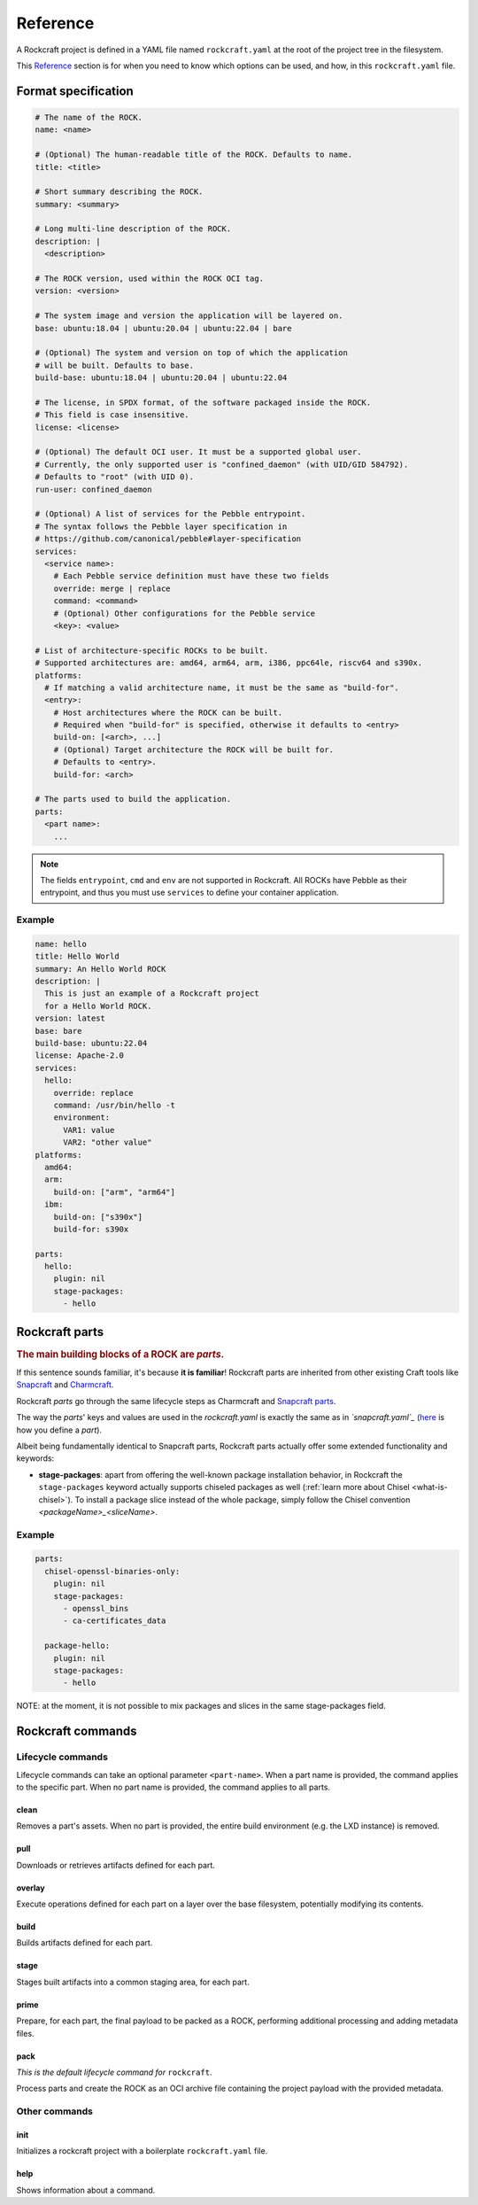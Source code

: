 .. _reference:

*********
Reference
*********


A Rockcraft project is defined in a YAML file named ``rockcraft.yaml``
at the root of the project tree in the filesystem.

This `Reference`_ section is for when you need to know which options can be
used, and how, in this ``rockcraft.yaml`` file.


Format specification
--------------------

.. code-block:: yaml

  # The name of the ROCK.
  name: <name>

  # (Optional) The human-readable title of the ROCK. Defaults to name.
  title: <title>

  # Short summary describing the ROCK.
  summary: <summary>

  # Long multi-line description of the ROCK.
  description: |
    <description>

  # The ROCK version, used within the ROCK OCI tag.
  version: <version>

  # The system image and version the application will be layered on.
  base: ubuntu:18.04 | ubuntu:20.04 | ubuntu:22.04 | bare

  # (Optional) The system and version on top of which the application
  # will be built. Defaults to base.
  build-base: ubuntu:18.04 | ubuntu:20.04 | ubuntu:22.04

  # The license, in SPDX format, of the software packaged inside the ROCK.
  # This field is case insensitive.
  license: <license>

  # (Optional) The default OCI user. It must be a supported global user.
  # Currently, the only supported user is "confined_daemon" (with UID/GID 584792).
  # Defaults to "root" (with UID 0).
  run-user: confined_daemon

  # (Optional) A list of services for the Pebble entrypoint.
  # The syntax follows the Pebble layer specification in
  # https://github.com/canonical/pebble#layer-specification
  services:
    <service name>:
      # Each Pebble service definition must have these two fields
      override: merge | replace
      command: <command>
      # (Optional) Other configurations for the Pebble service
      <key>: <value>

  # List of architecture-specific ROCKs to be built.
  # Supported architectures are: amd64, arm64, arm, i386, ppc64le, riscv64 and s390x.
  platforms:
    # If matching a valid architecture name, it must be the same as "build-for".
    <entry>:
      # Host architectures where the ROCK can be built.
      # Required when "build-for" is specified, otherwise it defaults to <entry>
      build-on: [<arch>, ...]
      # (Optional) Target architecture the ROCK will be built for.
      # Defaults to <entry>.
      build-for: <arch>

  # The parts used to build the application.
  parts:
    <part name>:
      ...

.. note::
   The fields ``entrypoint``, ``cmd`` and ``env`` are not supported in
   Rockcraft. All ROCKs have Pebble as their entrypoint, and thus you must use
   ``services`` to define your container application.


Example
.......

.. code-block:: yaml

  name: hello
  title: Hello World
  summary: An Hello World ROCK
  description: |
    This is just an example of a Rockcraft project
    for a Hello World ROCK.
  version: latest
  base: bare
  build-base: ubuntu:22.04
  license: Apache-2.0
  services:
    hello:
      override: replace
      command: /usr/bin/hello -t
      environment:
        VAR1: value
        VAR2: "other value"
  platforms:
    amd64:
    arm:
      build-on: ["arm", "arm64"]
    ibm:
      build-on: ["s390x"]
      build-for: s390x

  parts:
    hello:
      plugin: nil
      stage-packages:
        - hello

Rockcraft parts
---------------

.. rubric:: The main building blocks of a ROCK are *parts*.

If this sentence sounds familiar, it's because **it is familiar**!
Rockcraft parts are inherited from other existing Craft tools like
`Snapcraft <https://github.com/snapcore/snapcraft>`_ and
`Charmcraft <https://github.com/canonical/charmcraft>`_.

Rockcraft *parts* go through the same lifecycle steps as Charmcraft and
`Snapcraft parts <https://snapcraft.io/docs/parts-lifecycle>`_.

The way the *parts*' keys and values are used in the *rockcraft.yaml* is exactly
the same as in *`snapcraft.yaml`_*
(`here <https://snapcraft.io/docs/adding-parts>`_ is how you define a *part*).

Albeit being fundamentally identical to Snapcraft parts, Rockcraft parts
actually offer some extended functionality and keywords:

* **stage-packages**: apart from offering the well-known package installation
  behavior, in Rockcraft the ``stage-packages`` keyword actually supports
  chiseled packages as well (:ref:`learn more about Chisel <what-is-chisel>`).
  To install a package slice instead of the whole package, simply follow the
  Chisel convention *<packageName>_<sliceName>*.


Example
.......

.. _chisel-example:

.. code-block:: yaml

  parts:
    chisel-openssl-binaries-only:
      plugin: nil
      stage-packages:
        - openssl_bins
        - ca-certificates_data

    package-hello:
      plugin: nil
      stage-packages:
        - hello


NOTE: at the moment, it is not possible to mix packages and slices in the same
stage-packages field.


Rockcraft commands
------------------
Lifecycle commands
..................
Lifecycle commands can take an optional parameter ``<part-name>``. When a part
name is provided, the command applies to the specific part. When no part name is
provided, the command applies to all parts.

clean
^^^^^
Removes a part's assets. When no part is provided, the entire build environment
(e.g. the LXD instance) is removed.

pull
^^^^
Downloads or retrieves artifacts defined for each part.

overlay
^^^^^^^
Execute operations defined for each part on a layer over the base filesystem,
potentially modifying its contents.

build
^^^^^
Builds artifacts defined for each part.

stage
^^^^^
Stages built artifacts into a common staging area, for each part.

prime
^^^^^
Prepare, for each part, the final payload to be packed as a ROCK, performing
additional processing and adding metadata files.

pack
^^^^
*This is the default lifecycle command for* ``rockcraft``.

Process parts and create the ROCK as an OCI archive file containing the project
payload with the provided metadata.

Other commands
..............
init
^^^^
Initializes a rockcraft project with a boilerplate ``rockcraft.yaml`` file.

help
^^^^
Shows information about a command.

.. _snapcraft.yaml: https://snapcraft.io/docs/snapcraft-parts-metadata
